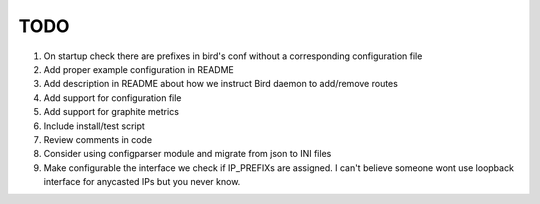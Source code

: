 TODO
====

#. On startup check there are prefixes in bird's conf without a corresponding
   configuration file

#. Add proper example configuration in README

#. Add description in README about how we instruct Bird daemon to add/remove
   routes

#. Add support for configuration file

#. Add support for graphite metrics

#. Include install/test script

#. Review comments in code

#. Consider using configparser module and migrate from json to INI files

#. Make configurable the interface we check if IP_PREFIXs are assigned. I can't
   believe someone wont use loopback interface for anycasted IPs but you never
   know.
